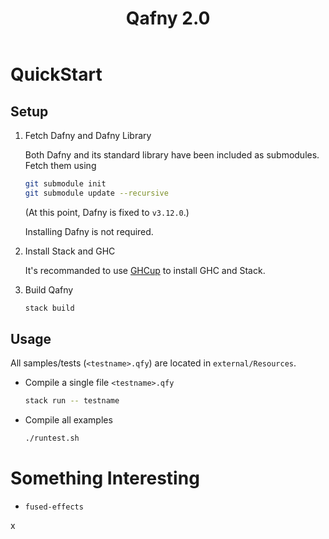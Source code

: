 #+TITLE: Qafny 2.0
* QuickStart

** Setup
1. Fetch Dafny and Dafny Library

   Both Dafny and its standard library have been included as submodules. Fetch
   them using

   #+begin_src sh
     git submodule init
     git submodule update --recursive 
   #+end_src

   (At this point, Dafny is fixed to =v3.12.0=.)

   Installing Dafny is not required.

2. Install Stack and GHC

   It's recommanded to use [[https://www.haskell.org/ghcup/][GHCup]] to install GHC and Stack. 


3. Build Qafny

   #+begin_src sh
     stack build
   #+end_src

** Usage

All samples/tests (=<testname>.qfy=) are located in =external/Resources=.

- Compile a single file =<testname>.qfy=

  #+begin_src sh
    stack run -- testname
  #+end_src

- Compile all examples

  #+begin_src sh
    ./runtest.sh
  #+end_src

  
* Something Interesting
- =fused-effects=
x
